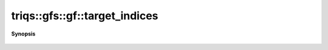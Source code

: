 ..
   Generated automatically by cpp2rst

.. highlight:: c
.. role:: red
.. role:: green
.. role:: param
.. role:: cppbrief


.. _gf_target_indices:

triqs::gfs::gf::target_indices
==============================


**Synopsis**

 .. rst-class:: cppsynopsis

    1. | auto :red:`target_indices` () const